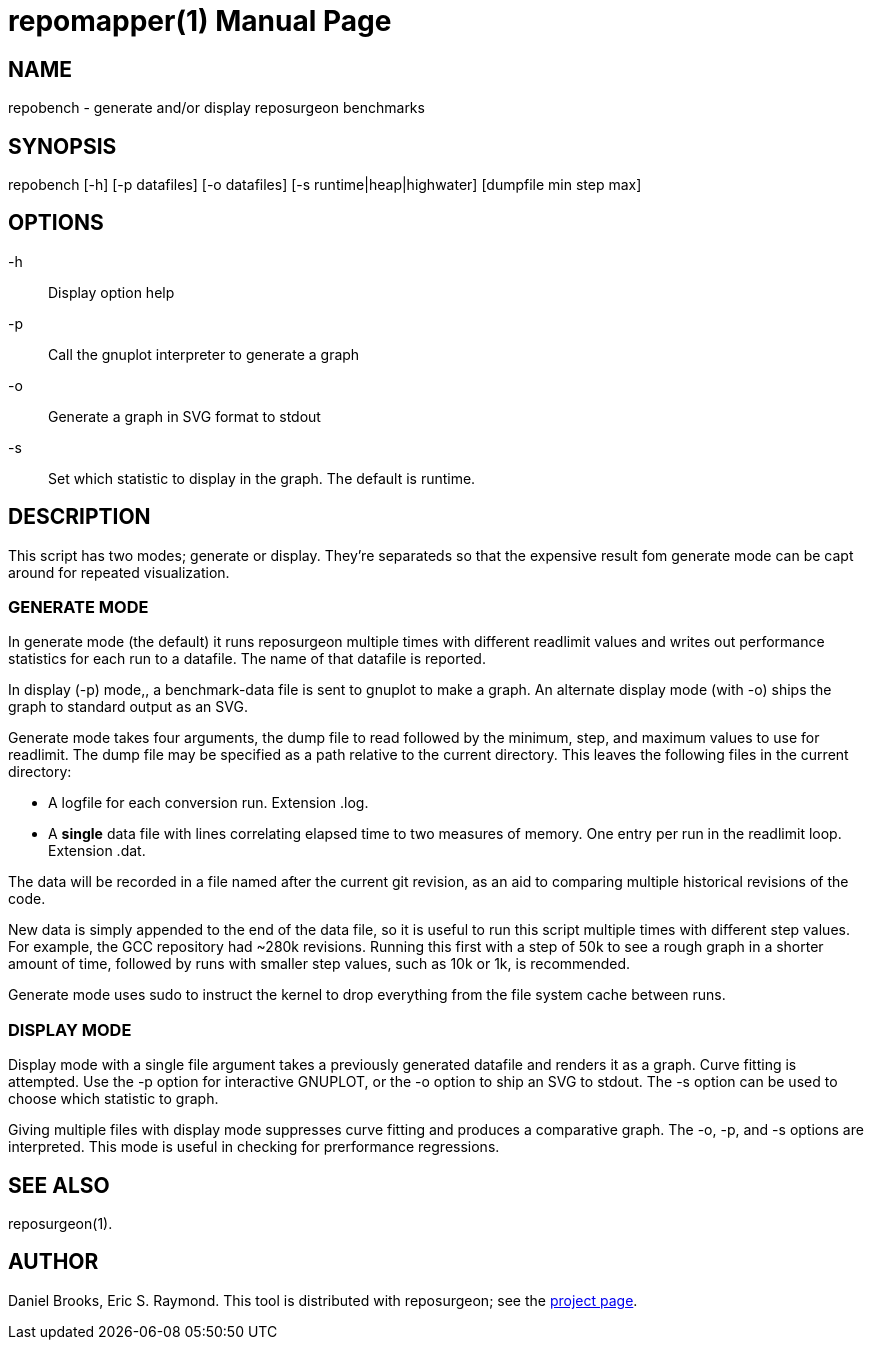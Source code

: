 = repomapper(1) =
:doctype: manpage

== NAME ==
repobench - generate and/or display reposurgeon benchmarks

== SYNOPSIS ==

repobench [-h] [-p datafiles] [-o datafiles] [-s runtime|heap|highwater] [dumpfile min step max]

[[options]]
== OPTIONS ==

-h::
    Display option help

-p::
    Call the gnuplot interpreter to generate a graph

-o::
    Generate a graph in SVG format to stdout

-s::
    Set which statistic to display in the graph. The
    default is runtime.

[[description]]
== DESCRIPTION ==

This script has two modes; generate or display.  They're
separateds so that the expensive result fom generate mode
can be capt around for repeated visualization.

=== GENERATE MODE

In generate mode (the default) it runs reposurgeon multiple times with
different readlimit values and writes out performance statistics for
each run to a datafile.  The name of that datafile is reported.

In display (-p) mode,, a benchmark-data file is sent to gnuplot to
make a graph. An alternate display mode (with -o) ships the graph to
standard output as an SVG.

Generate mode takes four arguments, the dump file to read followed by
the minimum, step, and maximum values to use for readlimit.  The dump
file may be specified as a path relative to the current directory.
This leaves the following files in the current directory:

* A logfile for each conversion run. Extension .log.

* A *single* data file with lines correlating elapsed time to
  two measures of memory. One entry per run in the readlimit loop.
  Extension .dat.

The data will be recorded in a file named after the current git
revision, as an aid to comparing multiple historical revisions of
the code.

New data is simply appended to the end of the data file, so it is
useful to run this script multiple times with different step
values. For example, the GCC repository had ~280k revisions. Running
this first with a step of 50k to see a rough graph in a shorter
amount of time, followed by runs with smaller step values, such as
10k or 1k, is recommended.

Generate mode uses sudo to instruct the kernel to drop everything
from the file system cache between runs.

=== DISPLAY MODE

Display mode with a single file argument takes a previously generated
datafile and renders it as a graph. Curve fitting is attempted. Use
the -p option for interactive GNUPLOT, or the -o option to ship an SVG
to stdout.  The -s option can be used to choose which statistic to
graph.

Giving multiple files with display mode suppresses curve fitting
and produces a comparative graph. The -o, -p, and -s options
are interpreted.  This mode is useful in checking for prerformance
regressions.

[[see_also]]
== SEE ALSO ==

reposurgeon(1).

[[author]]
== AUTHOR ==

Daniel Brooks, Eric S. Raymond. This tool is distributed with
reposurgeon; see the http://www.catb.org/~esr/reposurgeon[project
page].

// end
